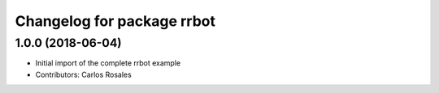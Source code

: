 ^^^^^^^^^^^^^^^^^^^^^^^^^^^
Changelog for package rrbot
^^^^^^^^^^^^^^^^^^^^^^^^^^^

1.0.0 (2018-06-04)
------------------
* Initial import of the complete rrbot example
* Contributors: Carlos Rosales
